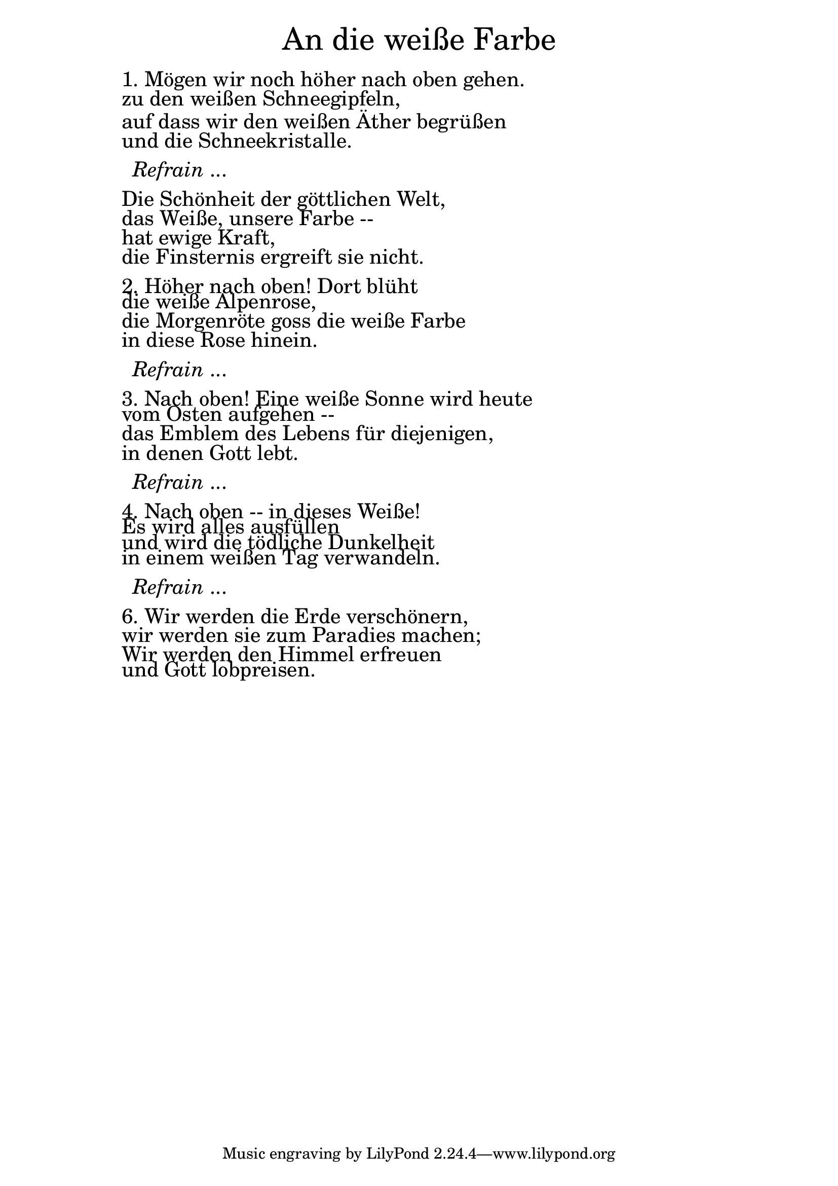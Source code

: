 \version "2.18.2"

\markup \fill-line { \fontsize #6 "An die weiße Farbe" }
\markup \null
\markup \null
\markup \fontsize #+2.5 {
    \hspace #10
    \override #'(baseline-skip . 2)
    
        \column {
     \line { " " }  
     \line { " "1. Mögen wir noch höher nach oben gehen.}

\line { " "zu den weißen Schneegipfeln,}

\line { " "auf dass wir den weißen Äther begrüßen}

\line { " "und die Schneekristalle.}

 \line { " " }

\line { "   " \italic { Refrain } ... }
 \line { " " }

\line { " "Die Schönheit der göttlichen Welt,}

\line { " "das Weiße, unsere Farbe --}

\line { " "hat ewige Kraft,}

\line { " "die Finsternis ergreift sie nicht.}
 \line { " " }
\line { " "2. Höher nach oben! Dort blüht }

\line { " "die weiße Alpenrose,}

\line { " "die Morgenröte goss die weiße Farbe}

\line { " "in diese Rose hinein. }

 \line { " " }

\line { "   " \italic { Refrain } ... }

 \line { " " }

\line { " " 3. Nach oben! Eine weiße Sonne wird heute}

\line { " " vom Osten aufgehen --}

\line { " " das Emblem des Lebens für diejenigen,}

\line { " " in denen Gott lebt.}

 \line { " " }

\line { "   " \italic { Refrain } ... }

 \line { " " }

\line { " " 4. Nach oben -- in dieses Weiße!}

\line { " " Es wird alles ausfüllen}

\line { " " und wird die tödliche Dunkelheit}

\line { " " in einem weißen Tag verwandeln.}

 \line { " " }

\line { "   " \italic { Refrain } ... }

 \line { " " }
\line { " " 6. Wir werden die Erde verschönern,}

\line { " " wir werden sie zum Paradies machen;}

\line { " " Wir werden den Himmel erfreuen}

\line { " " und Gott lobpreisen. }
     
     
     
           }
       
    }    
